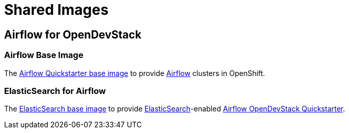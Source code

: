= Shared Images

== Airflow for OpenDevStack

=== Airflow Base Image

The https://github.com/opendevstack/ods-core/tree/master/shared-images/airflow[Airflow Quickstarter base image] to provide https://airflow.apache.org/[Airflow] clusters in OpenShift.

=== ElasticSearch for Airflow

The https://github.com/opendevstack/ods-core/tree/master/shared-images/elasticsearch[ElasticSearch base image] to provide https://www.elastic.co/products/elasticsearch[ElasticSearch]-enabled https://www.opendevstack.org/ods-documentation/ods-project-quickstarters/latest/airflow.html[Airflow OpenDevStack Quickstarter].